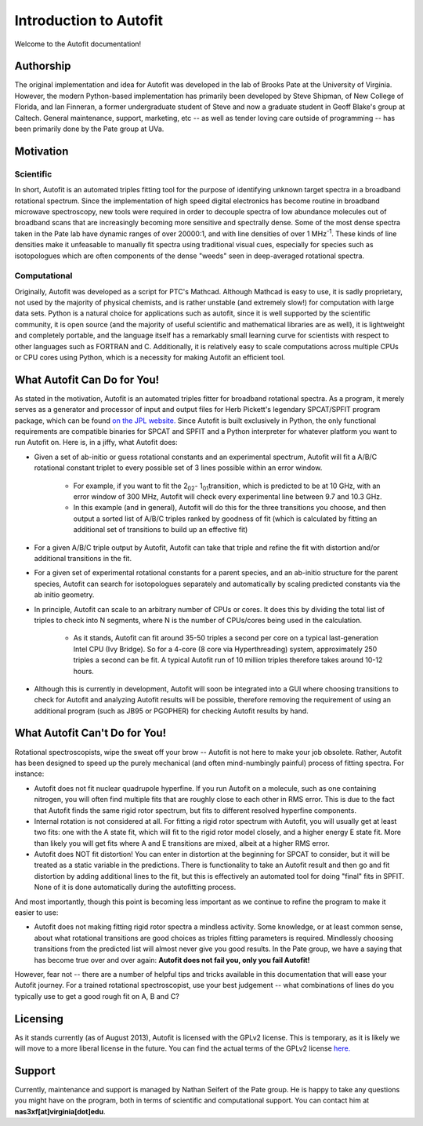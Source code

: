 Introduction to Autofit
***********************

Welcome to the Autofit documentation! 

Authorship
==========
The original implementation and idea for Autofit was developed in the lab of Brooks Pate at the University of Virginia. However,
the modern Python-based implementation has primarily been developed by Steve Shipman, of New College of Florida, and
Ian Finneran, a former undergraduate student of Steve and now a graduate student in Geoff Blake's group at Caltech.
General maintenance, support, marketing, etc -- as well as tender loving care outside of programming -- has been primarily done by the Pate group at UVa.


Motivation
==========

Scientific
----------
In short, Autofit is an automated triples fitting tool for the purpose of identifying unknown target spectra in a broadband rotational spectrum.
Since the implementation of high speed digital electronics has become routine in broadband microwave spectroscopy, new tools were required in
order to decouple spectra of low abundance molecules out of broadband scans that are increasingly becoming more sensitive and spectrally dense.
Some of the most dense spectra taken in the Pate lab have dynamic ranges of over 20000:1, and with line densities of over 1 MHz\ :sup:`-1`\ . These kinds of 
line densities make it unfeasable to manually fit spectra using traditional visual cues, especially for species such as isotopologues which are often
components of the dense "weeds" seen in deep-averaged rotational spectra. 

Computational
-------------
Originally, Autofit was developed as a script for PTC's Mathcad. Although Mathcad is easy to use, it is sadly proprietary, not used by the majority 
of physical chemists, and is rather unstable (and extremely slow!) for computation with large data sets. Python is a natural choice for applications such as autofit,
since it is well supported by the scientific community, it is open source (and the majority of useful scientific and mathematical libraries are as well), it is lightweight
and completely portable, and the language itself has a remarkably small learning curve for scientists with respect to other languages such as FORTRAN and C. Additionally,
it is relatively easy to scale computations across multiple CPUs or CPU cores using Python, which is a necessity for making Autofit an efficient tool. 

What Autofit Can Do for You!
============================
As stated in the motivation, Autofit is an automated triples fitter for broadband rotational spectra. As a program, it merely serves as a generator and processor of input and output files
for Herb Pickett's legendary SPCAT/SPFIT program package, which can be found  `on the JPL website. <http://spec.jpl.nasa.gov/>`_
Since Autofit is built exclusively in Python, the only functional requirements are compatible binaries for SPCAT and SPFIT and a Python interpreter for whatever platform you want to run Autofit on. 
Here is, in a jiffy, what Autofit does:

* Given a set of ab-initio or guess rotational constants and an experimental spectrum, Autofit will fit a A/B/C rotational constant triplet to every possible set of 3 lines possible within an error window.

	* For example, if you want to fit the 2\ :sub:`02`\ - 1\ :sub:`01`\ transition, which is predicted to be at 10 GHz, with an error window of 300 MHz, Autofit will check every experimental line between 9.7 and 10.3 GHz. 
	* In this example (and in general), Autofit will do this for the three transitions you choose, and then output a sorted list of A/B/C triples ranked by goodness of fit (which is calculated by fitting an additional set of transitions to build up an effective fit)

* For a given A/B/C triple output by Autofit, Autofit can take that triple and refine the fit with distortion and/or additional transitions in the fit.
* For a given set of experimental rotational constants for a parent species, and an ab-initio structure for the parent species, Autofit can search for isotopologues separately and automatically by scaling predicted constants via the ab initio geometry.
* In principle, Autofit can scale to an arbitrary number of CPUs or cores. It does this by dividing the total list of triples to check into N segments, where N is the number of CPUs/cores being used in the calculation. 

	* As it stands, Autofit can fit around 35-50 triples a second per core on a typical last-generation Intel CPU (Ivy Bridge). So for a 4-core (8 core via Hyperthreading) system, approximately 250 triples a second can be fit. A typical Autofit run of 10 million triples therefore takes around 10-12 hours.

* Although this is currently in development, Autofit will soon be integrated into a GUI where choosing transitions to check for Autofit and analyzing Autofit results will be possible, therefore removing the requirement of using an additional program (such as JB95 or PGOPHER) for checking Autofit results by hand.

What Autofit Can't Do for You!
==============================
Rotational spectroscopists, wipe the sweat off your brow -- Autofit is not here to make your job obsolete. Rather, Autofit has been designed to speed up the purely mechanical (and often mind-numbingly painful) process of fitting spectra. 
For instance:

* Autofit does not fit nuclear quadrupole hyperfine. If you run Autofit on a molecule, such as one containing nitrogen, you will often find multiple fits that are roughly close to each other in RMS error. This is due to the fact that Autofit finds the same rigid rotor spectrum, but fits to different resolved hyperfine components.
* Internal rotation is not considered at all. For fitting a rigid rotor spectrum with Autofit, you will usually get at least two fits: one with the A state fit, which will fit to the rigid rotor model closely, and a higher energy E state fit. More than likely you will get fits where A and E transitions are mixed, albeit at a higher RMS error.
* Autofit does NOT fit distortion! You can enter in distortion at the beginning for SPCAT to consider, but it will be treated as a static variable in the predictions. There is functionality to take an Autofit result and then go and fit distortion by adding additional lines to the fit, but this is effectively an automated tool for doing "final" fits in SPFIT. None of it is done automatically during the autofitting process.

And most importantly, though this point is becoming less important as we continue to refine the program to make it easier to use:

* Autofit does not making fitting rigid rotor spectra a mindless activity. Some knowledge, or at least common sense, about what rotational transitions are good choices as triples fitting parameters is required. Mindlessly choosing transitions from the predicted list will almost never give you good results. In the Pate group, we have a saying that has become true over and over again: **Autofit does not fail you, only you fail Autofit!**

However, fear not -- there are a number of helpful tips and tricks available in this documentation that will ease your Autofit journey. For a trained rotational spectroscopist, use your best judgement -- what combinations of lines do you typically use to get a good rough fit on A, B and C?

Licensing
=========
As it stands currently (as of August 2013), Autofit is licensed with the GPLv2 license. This is temporary, as it is likely we will move to a more liberal license 
in the future. You can find the actual terms of the GPLv2 license `here. <http://www.gnu.org/licenses/gpl-2.0.html>`_ 

Support
=======
Currently, maintenance and support is managed by Nathan Seifert of the Pate group. He is happy to take any questions you might have on the program, both in terms
of scientific and computational support. You can contact him at **nas3xf[at]virginia[dot]edu**. 